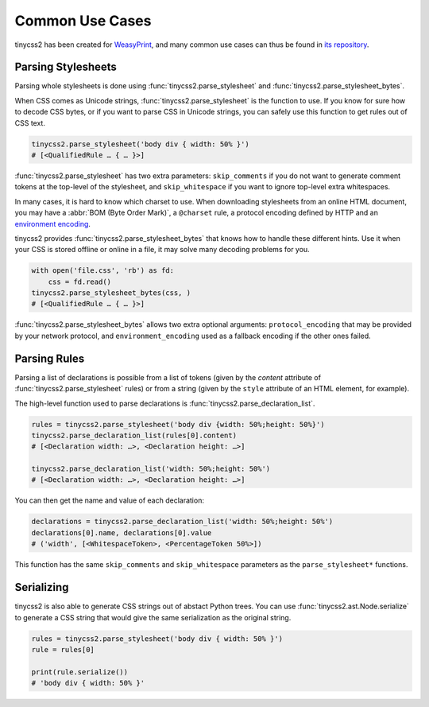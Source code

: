 Common Use Cases
================

tinycss2 has been created for WeasyPrint_, and many common use cases can thus
be found in `its repository`_.

.. _WeasyPrint: https://weasyprint.org/
.. _its repository: https://github.com/Kozea/WeasyPrint


Parsing Stylesheets
-------------------

Parsing whole stylesheets is done using :func:`tinycss2.parse_stylesheet` and
:func:`tinycss2.parse_stylesheet_bytes`.

When CSS comes as Unicode strings, :func:`tinycss2.parse_stylesheet` is the
function to use. If you know for sure how to decode CSS bytes, or if you want
to parse CSS in Unicode strings, you can safely use this function to get rules
out of CSS text.

.. code-block:: python

   tinycss2.parse_stylesheet('body div { width: 50% }')
   # [<QualifiedRule … { … }>]

:func:`tinycss2.parse_stylesheet` has two extra parameters: ``skip_comments``
if you do not want to generate comment tokens at the top-level of the
stylesheet, and ``skip_whitespace`` if you want to ignore top-level extra
whitespaces.

In many cases, it is hard to know which charset to use. When downloading
stylesheets from an online HTML document, you may have a :abbr:`BOM (Byte Order
Mark)`, a ``@charset`` rule, a protocol encoding defined by HTTP and an
`environment encoding
<https://www.w3.org/TR/css-syntax/#environment-encoding>`_.

tinycss2 provides :func:`tinycss2.parse_stylesheet_bytes` that knows how to
handle these different hints. Use it when your CSS is stored offline or online
in a file, it may solve many decoding problems for you.

.. code-block:: python

   with open('file.css', 'rb') as fd:
       css = fd.read()
   tinycss2.parse_stylesheet_bytes(css, )
   # [<QualifiedRule … { … }>]

:func:`tinycss2.parse_stylesheet_bytes` allows two extra optional arguments:
``protocol_encoding`` that may be provided by your network protocol, and
``environment_encoding`` used as a fallback encoding if the other ones failed.


Parsing Rules
-------------

Parsing a list of declarations is possible from a list of tokens (given by the
`content` attribute of :func:`tinycss2.parse_stylesheet` rules) or from a
string (given by the ``style`` attribute of an HTML element, for example).

The high-level function used to parse declarations is
:func:`tinycss2.parse_declaration_list`.

.. code-block:: python

   rules = tinycss2.parse_stylesheet('body div {width: 50%;height: 50%}')
   tinycss2.parse_declaration_list(rules[0].content)
   # [<Declaration width: …>, <Declaration height: …>]

   tinycss2.parse_declaration_list('width: 50%;height: 50%')
   # [<Declaration width: …>, <Declaration height: …>]

You can then get the name and value of each declaration:

.. code-block:: python

   declarations = tinycss2.parse_declaration_list('width: 50%;height: 50%')
   declarations[0].name, declarations[0].value
   # ('width', [<WhitespaceToken>, <PercentageToken 50%>])

This function has the same ``skip_comments`` and ``skip_whitespace`` parameters
as the ``parse_stylesheet*`` functions.


Serializing
-----------

tinycss2 is also able to generate CSS strings out of abstact Python trees. You
can use :func:`tinycss2.ast.Node.serialize` to generate a CSS string that would
give the same serialization as the original string.

.. code-block:: python

   rules = tinycss2.parse_stylesheet('body div { width: 50% }')
   rule = rules[0]

   print(rule.serialize())
   # 'body div { width: 50% }'

